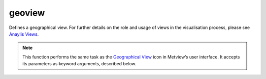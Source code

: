 
geoview
=========================

.. container::
    
    .. container:: leftside

        .. image:: /_static/GEOVIEW.png
           :width: 48px

    .. container:: rightside

		Defines a geographical view. For further details on the role and usage of views in the visualisation process, please see `Anaylis Views <https://confluence.ecmwf.int/display/METV/Analysis+Views>`_.


		.. note:: This function performs the same task as the `Geographical View <https://confluence.ecmwf.int/display/METV/Geographical+View>`_ icon in Metview’s user interface. It accepts its parameters as keyword arguments, described below.


.. py:function:: geoview(**kwargs)
  
    Defines a geographical view.


    :param coastlines: 
    :type coastlines: :func:`mcoast`

    :param area_mode: 
    :type area_mode: {"name", "user"}, default: "user"

    :param area_name: 
    :type area_name: str, default: "europe"

    :param map_projection: 
    :type map_projection: str, default: "cylindrical"

    :param map_area_definition: 
    :type map_area_definition: {"corners", "centre", "full"}, default: "full"

    :param area: 
    :type area: list[float], default: [-90, -180, 90, 180]

    :param map_hemisphere: 
    :type map_hemisphere: {"north", "south"}, default: "north"

    :param map_vertical_longitude: 
    :type map_vertical_longitude: number, default: 0

    :param map_centre_latitude: 
    :type map_centre_latitude: str, default: "45.0"

    :param map_centre_longitude: 
    :type map_centre_longitude: str, default: "0.0"

    :param map_scale: 
    :type map_scale: str, default: "130.0e4"

    :param map_projection_height: 
    :type map_projection_height: str, default: "42164000"

    :param map_projection_tilt: 
    :type map_projection_tilt: str, default: "0.0"

    :param map_projection_azimuth: 
    :type map_projection_azimuth: str, default: "20.0"

    :param map_projection_view_latitude: 
    :type map_projection_view_latitude: str, default: "20.0"

    :param map_projection_view_longitude: 
    :type map_projection_view_longitude: str, default: "-60.0"

    :param map_overlay_control: 
    :type map_overlay_control: {"always", "by_date", "by_level", "never"}, default: "always"

    :param subpage_clipping: Clips plot to subpage borders.
    :type subpage_clipping: {"on", "off"}, default: "off"

    :param subpage_x_position: Specifies the X offset of the plot from the left side of the plot frame (any subdivision of the display area). This is expressed as a percentage of the X-dimension of the plot frame.
    :type subpage_x_position: number, default: 7.5

    :param subpage_y_position: Specifies the Y offset of the plot from the bottom side of the plot frame (any subdivision of the display area). This is expressed as a percentage of the Y-dimension of the plot frame.
    :type subpage_y_position: number, default: 5

    :param subpage_x_length: Specifies the X length of the plot. This is expressed as a percentage of the X-dimension of the plot frame. Hence the sum of this X length plus the X offset cannot exceed 100 (it is advised that it does not exceed 95 since you need some margin on the right for things like axis or map grid labels).
    :type subpage_x_length: number, default: 85

    :param subpage_y_length: Same as ``subpage_x_length`` but for the Y length of the plot.
    :type subpage_y_length: number, default: 85

    :param subpage_metadata_info: 
    :type subpage_metadata_info: {"on", "off"}, default: "off"

    :param subpage_metadata_javascript_path: 
    :type subpage_metadata_javascript_path: str, default: "map.js"

    :param page_frame: Toggles the plotting of a border line around the plot frame.
    :type page_frame: {"on", "off"}, default: "off"

    :param page_frame_colour: Colour of the page frame.
    :type page_frame_colour: str, default: "charcoal"

    :param page_frame_line_style: Line style of the page frame.
    :type page_frame_line_style: {"solid", "dot", "dash", "chain_dot", "chain_dash"}, default: "solid"

    :param page_frame_thickness: Line thickness of the page frame.
    :type page_frame_thickness: int, default: 2

    :param page_id_line: Toggles the plotting of plot identification line.
    :type page_id_line: {"on", "off"}, default: "off"

    :param page_id_line_user_text: Specifies user text to be added to the plot identification line. Only available when ``page_id_line`` is "on".
    :type page_id_line_user_text: str

    :param subpage_frame: Toggles the plotting of a border line around the plot itself. In most cases you will want this to be left "on". When "off" the sides of the plot not equipped with axis will not be plotted.
    :type subpage_frame: {"on", "off"}, default: "off"

    :param subpage_frame_colour: Colour of the subpage frame.
    :type subpage_frame_colour: str, default: "black"

    :param subpage_frame_line_style: Line style of the subpage frame.
    :type subpage_frame_line_style: {"solid", "dot", "dash", "chain_dot", "chain_dash"}, default: "solid"

    :param subpage_frame_thickness: Line thickness of the subpage frame.
    :type subpage_frame_thickness: int, default: 2

    :param subpage_background_colour: Specifies the colour of the background of the plot (i.e. not affected by visual definitions like contour shadings or lines).
    :type subpage_background_colour: str, default: "white"

    :rtype: :class:`Request`


.. mv-minigallery:: geoview

